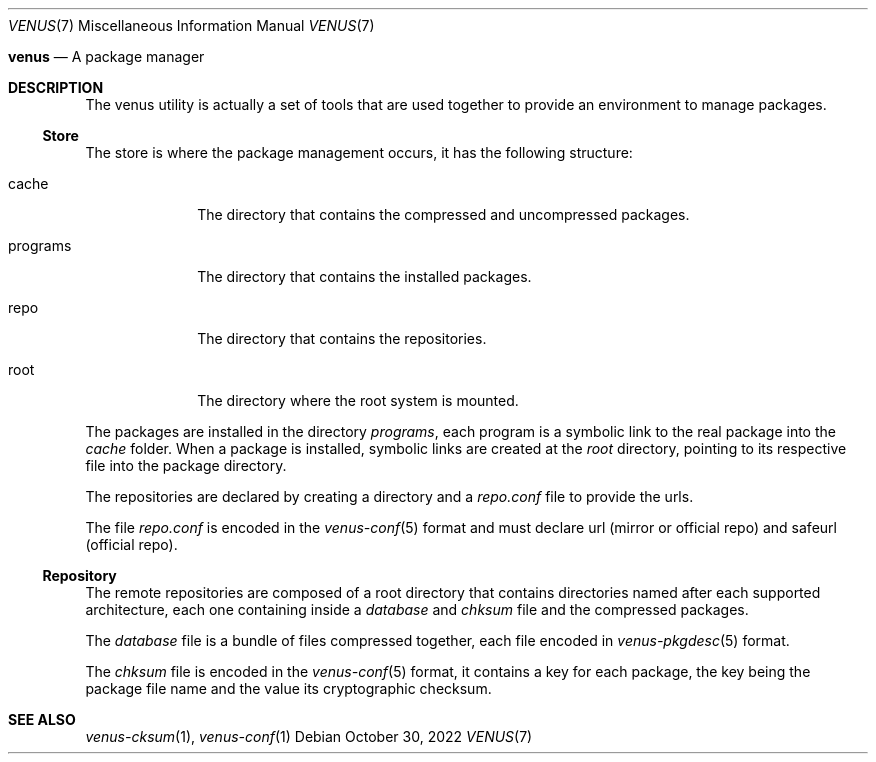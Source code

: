 .Dd $Mdocdate: October 30 2022 $
.Dt VENUS 7
.Os
.Nm venus
.Nd A package manager
.Sh DESCRIPTION
The venus utility is actually a set of tools that are used together
to provide an environment to manage packages.
.Ss Store
The store is where the package management occurs, it has the following
structure:
.Bl -tag -width programs
.It cache
The directory that contains the compressed and uncompressed packages.
.It programs
The directory that contains the installed packages.
.It repo
The directory that contains the repositories.
.It root
The directory where the root system is mounted.
.El
.Pp
The packages are installed in the directory
.Ar programs ,
each program is a symbolic link to the real package into the
.Ar cache
folder. When a package is installed, symbolic links are created at the
.Ar root
directory, pointing to its respective file into the package directory.
.Pp
The repositories are declared by creating a directory and a
.Pa repo.conf
file to provide the urls.
.Pp
The file
.Pa repo.conf
is encoded in the
.Xr venus-conf 5
format and must declare url
.Pq mirror or official repo
and safeurl
.Pq official repo .
.Ss Repository
The remote repositories are composed of a root directory that contains
directories named after each supported architecture, each one containing
inside a
.Pa database
and
.Pa chksum
file and the compressed packages.
.Pp
The
.Pa database
file is a bundle of files compressed together, each file encoded in
.Xr venus-pkgdesc 5
format.
.Pp
The
.Pa chksum
file is encoded in the
.Xr venus-conf 5
format, it contains a key for each package, the key being the package file
name and the value its cryptographic checksum.
.Sh SEE ALSO
.Xr venus-cksum 1 ,
.Xr venus-conf 1
